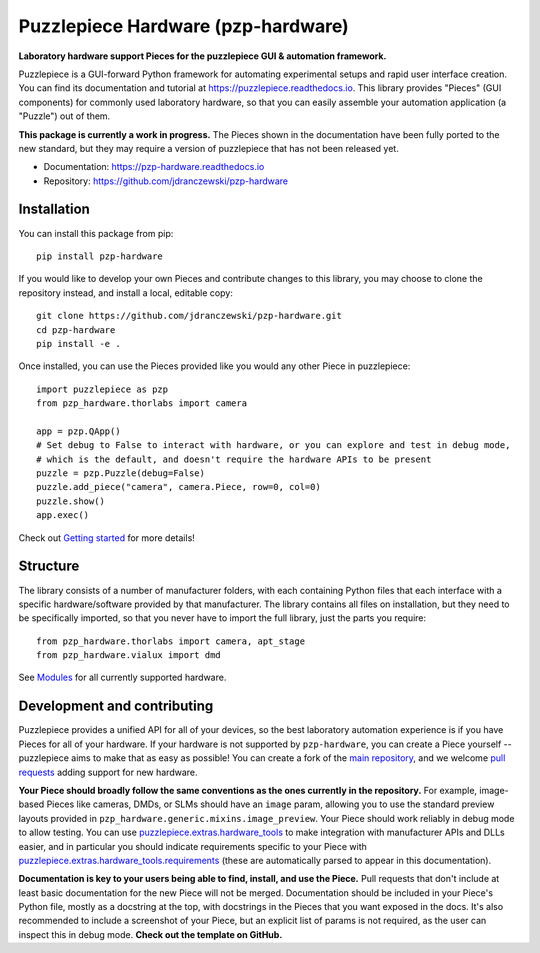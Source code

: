 Puzzlepiece Hardware (pzp-hardware)
===================================

.. image:: docs/source/pzp-hardware.svg

**Laboratory hardware support Pieces for the puzzlepiece GUI & automation framework.**

Puzzlepiece is a GUI-forward Python framework for automating experimental setups and rapid
user interface creation. You can find its documentation and tutorial at
https://puzzlepiece.readthedocs.io. This library provides "Pieces" (GUI components) for
commonly used laboratory hardware, so that you can easily assemble your automation
application (a "Puzzle") out of them.

**This package is currently a work in progress.** The Pieces shown in the documentation
have been fully ported to the new standard, but they may require a version of puzzlepiece
that has not been released yet.

* Documentation: https://pzp-hardware.readthedocs.io
* Repository: https://github.com/jdranczewski/pzp-hardware

Installation
------------
You can install this package from pip::

    pip install pzp-hardware

If you would like to develop your own Pieces and contribute changes to this library, you may
choose to clone the repository instead, and install a local, editable copy::

    git clone https://github.com/jdranczewski/pzp-hardware.git
    cd pzp-hardware
    pip install -e .

Once installed, you can use the Pieces provided like you would any other Piece in puzzlepiece::

    import puzzlepiece as pzp
    from pzp_hardware.thorlabs import camera

    app = pzp.QApp()
    # Set debug to False to interact with hardware, or you can explore and test in debug mode,
    # which is the default, and doesn't require the hardware APIs to be present
    puzzle = pzp.Puzzle(debug=False)
    puzzle.add_piece("camera", camera.Piece, row=0, col=0)
    puzzle.show()
    app.exec()

Check out `Getting started <https://pzp-hardware.readthedocs.io/en/latest/getting_started.html>`__ for more details!

Structure
---------
The library consists of a number of manufacturer folders, with each containing Python files that each interface with
a specific hardware/software provided by that manufacturer. The library contains all files on installation, but they
need to be specifically imported, so that you never have to import the full library, just the parts you require::

    from pzp_hardware.thorlabs import camera, apt_stage
    from pzp_hardware.vialux import dmd

See `Modules <https://pzp-hardware.readthedocs.io/en/latest/modules.html>`__ for all currently supported hardware.

Development and contributing
----------------------------
Puzzlepiece provides a unified API for all of your devices, so the best laboratory automation experience is
if you have Pieces for all of your hardware. If your hardware is not supported by ``pzp-hardware``, you can
create a Piece yourself -- puzzlepiece aims to make that as easy as possible! You can create a fork
of the `main repository <https://github.com/jdranczewski/pzp-hardware>`__, and we welcome
`pull requests <https://github.com/jdranczewski/pzp-hardware/pulls>`__ adding support for new hardware.

**Your Piece should broadly follow the same conventions as the ones currently in the repository.** For example,
image-based Pieces like cameras, DMDs, or SLMs should have an ``image`` param, allowing you to use the standard
preview layouts provided in
``pzp_hardware.generic.mixins.image_preview``.
Your Piece should work reliably
in debug mode to allow testing. You can use
`puzzlepiece.extras.hardware_tools <https://puzzlepiece.readthedocs.io/en/stable/puzzlepiece.extras.hardware_tools.html>`__
to make integration with manufacturer APIs and DLLs easier, and in particular you should indicate requirements
specific to your Piece with
`puzzlepiece.extras.hardware_tools.requirements <https://puzzlepiece.readthedocs.io/en/stable/puzzlepiece.extras.hardware_tools.html#puzzlepiece.extras.hardware_tools.requirements>`__
(these are automatically parsed to appear in this documentation).

**Documentation is key to your users being able to find, install, and use the Piece.** Pull requests that don't
include at least basic documentation for the new Piece will not be merged. Documentation should be included in
your Piece's Python file, mostly as a docstring at the top, with docstrings in the Pieces that you want exposed
in the docs. It's also recommended to include a screenshot of your Piece, but an explicit list of params is not
required, as the user can inspect this in debug mode. **Check out the template on GitHub.**